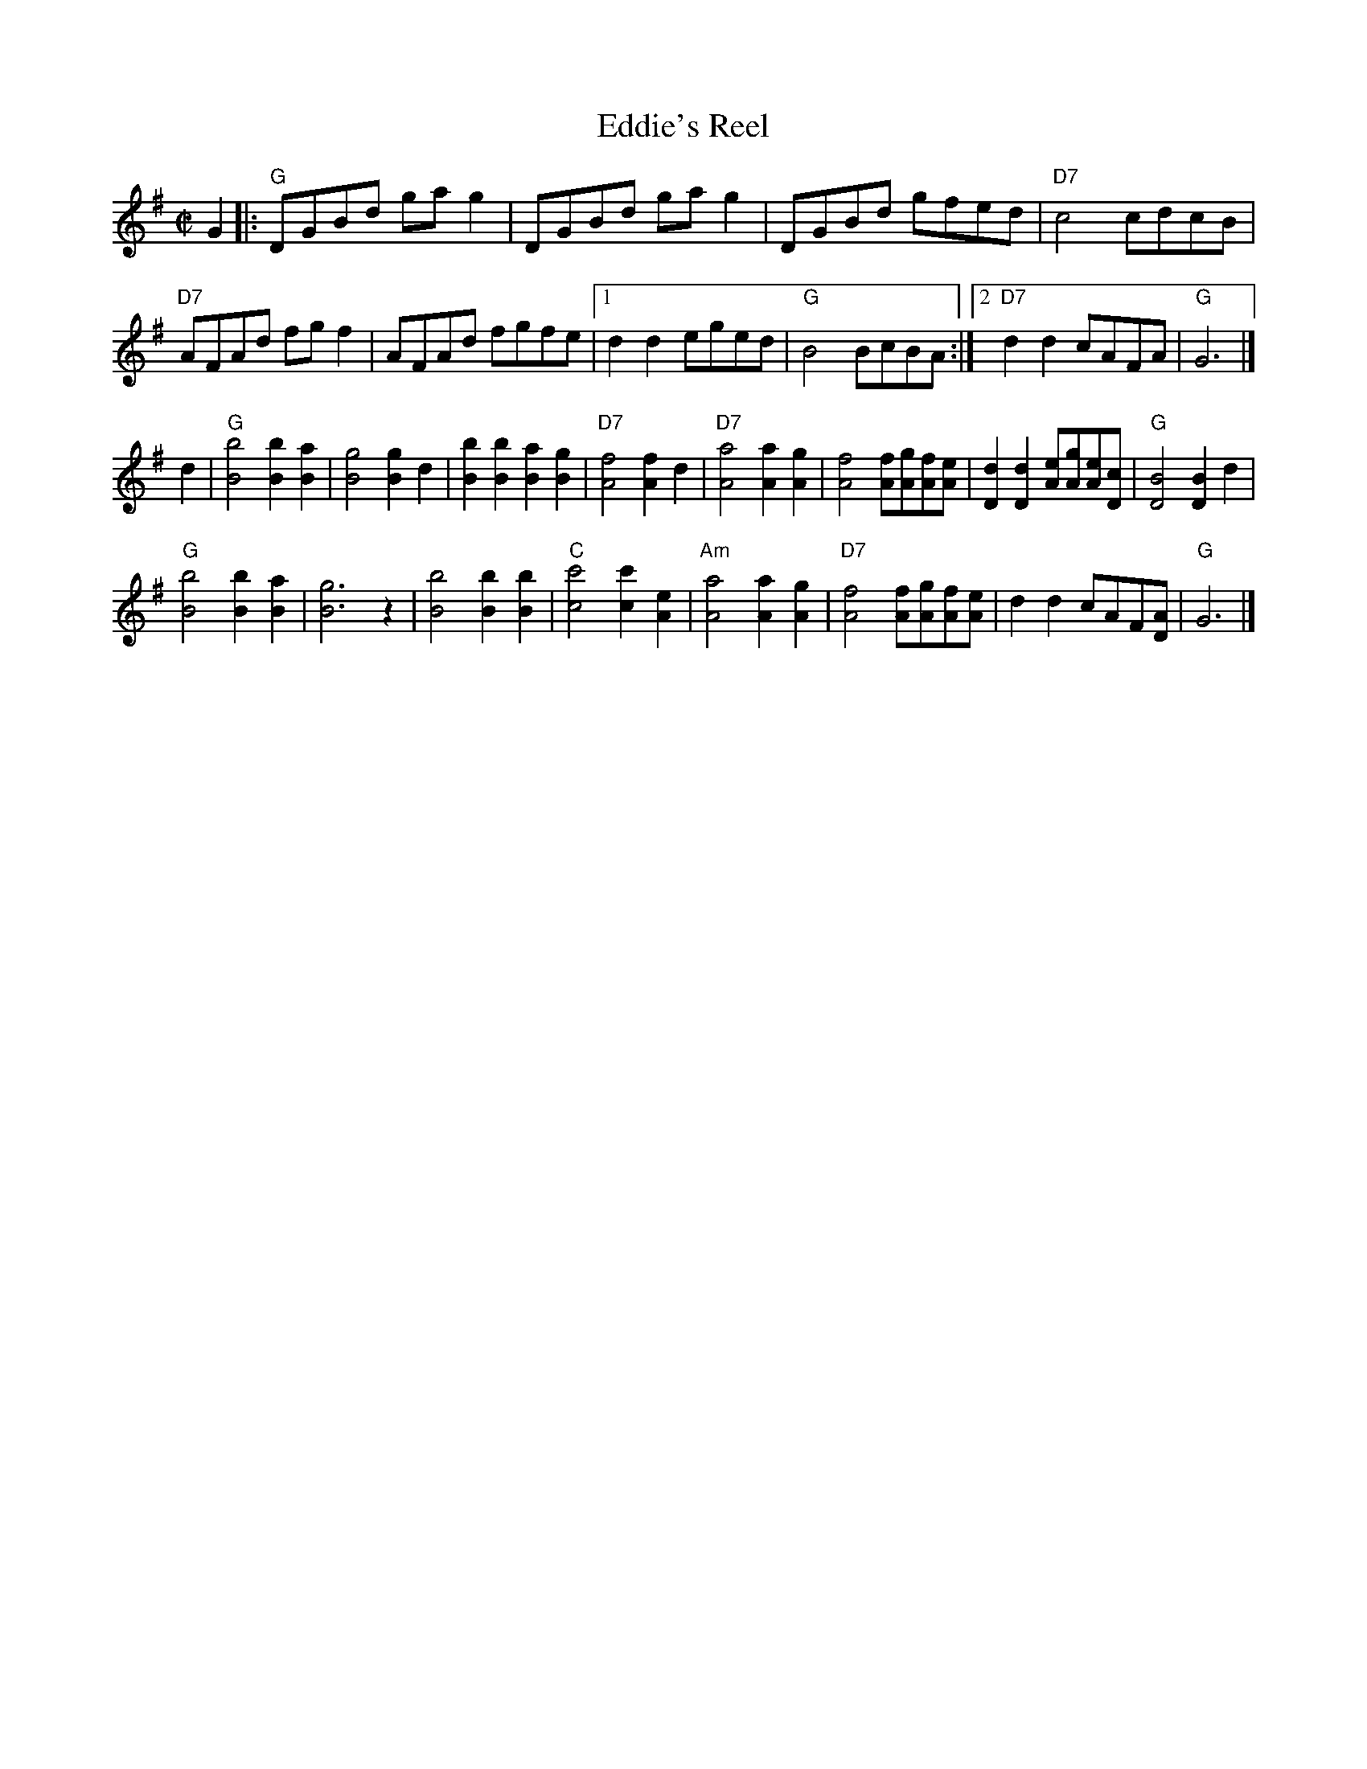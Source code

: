 X: 4
T: Eddie's Reel
I: RJ R-42 G reel
M: C|
R: reel
K: G
G2 |:\
"G"DGBd gag2 | DGBd gag2 | DGBd gfed | "D7"c4 cdcB |
"D7"AFAd fgf2 | AFAd fgfe |1 d2d2 eged | "G"B4 BcBA :|2 "D7"d2d2 cAFA | "G"G6 |]
d2 |\
"G"[B4b4] [B2b2][B2a2] | [B4g4] [B2g2]d2 | [B2b2][B2b2] [B2a2][B2g2] | "D7"[A4f4] [A2f2]d2 |\
"D7"[A4a4] [A2a2][A2g2] | [A4f4] [Af][Ag][Af][Ae] | [D2d2][D2d2] [Ae][Ag][Ae][Dc] | "G"[D4B4] [D2B2]d2 |
"G"[B4b4] [B2b2][B2a2] | [B6g6] z2 | [B4b4] [B2b2][B2b2] | "C"[c4c'4] [c2c'2][A2e2] |\
"Am"[A4a4] [A2a2][A2g2] | "D7"[A4f4] [Af][Ag][Af][Ae] | d2d2 cAF[DA] | "G"G6 |]
% text 05/22/10
